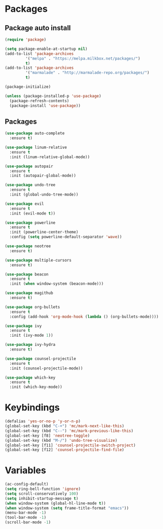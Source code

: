 * Packages 
** Package auto install 
#+BEGIN_SRC emacs-lisp
(require 'package)

(setq package-enable-at-startup nil)
(add-to-list 'package-archives
	     '("melpa" . "https://melpa.milkbox.net/packages/")
	     t)
(add-to-list 'package-archives
	     '("marmalade" . "http://marmalade-repo.org/packages/")
	     t)

(package-initialize)

(unless (package-installed-p 'use-package)
  (package-refresh-contents)
  (package-install 'use-package))
#+END_SRC

** Packages
#+BEGIN_SRC emacs-lisp
(use-package auto-complete
  :ensure t)

(use-package linum-relative
  :ensure t
  :init (linum-relative-global-mode))

(use-package autopair
  :ensure t
  :init (autopair-global-mode))

(use-package undo-tree
  :ensure t
  :init (global-undo-tree-mode))

(use-package evil
  :ensure t
  :init (evil-mode t))

(use-package powerline
  :ensure t
  :init (powerline-center-theme)
  :config (setq powerline-default-separator 'wave))

(use-package neotree
  :ensure t)

(use-package multiple-cursors
  :ensure t)

(use-package beacon
  :ensure t
  :init (when window-system (beacon-mode)))

(use-package magithub
  :ensure t)

(use-package org-bullets
  :ensure t
  :config (add-hook 'org-mode-hook (lambda () (org-bullets-mode))))

(use-package ivy
  :ensure t
  :init (ivy-mode 1))

(use-package ivy-hydra
  :ensure t)

(use-package counsel-projectile
  :ensure t
  :init (counsel-projectile-mode))

(use-package which-key
  :ensure t
  :init (which-key-mode))
#+END_SRC

* Keybindings
#+BEGIN_SRC emacs-lisp
(defalias 'yes-or-no-p 'y-or-n-p)
(global-set-key (kbd "C-+") 'mc/mark-next-like-this)
(global-set-key (kbd "C--") 'mc/mark-previous-like-this)
(global-set-key [f8] 'neotree-toggle)
(global-set-key (kbd "M-/") 'undo-tree-visualize)
(global-set-key [f11] 'counsel-projectile-switch-project)
(global-set-key [f12] 'counsel-projectile-find-file)
#+END_SRC
  
* Variables
#+BEGIN_SRC emacs-lisp
(ac-config-default)
(setq ring-bell-function 'ignore)
(setq scroll-conservatively 100)
(setq inhibit-startup-message t)
(when window-system (global-hl-line-mode t))
(when window-system (setq frame-title-format "emacs"))
(menu-bar-mode -1)
(tool-bar-mode -1)
(scroll-bar-mode -1)
#+END_SRC
